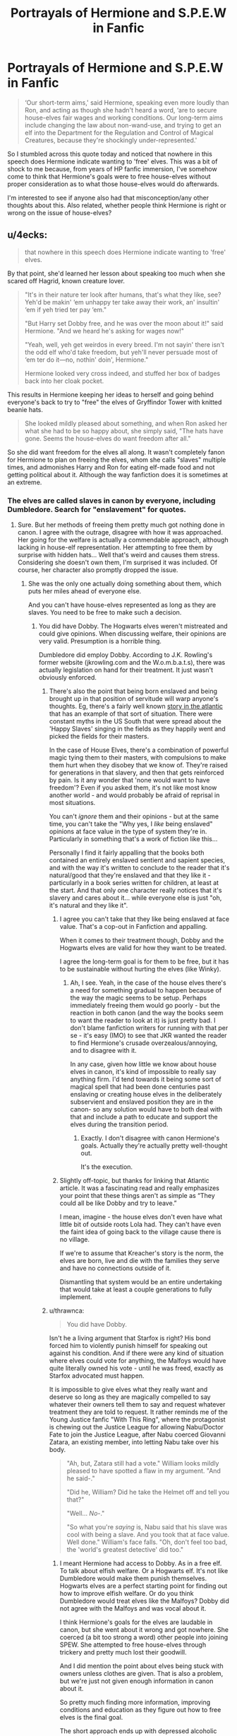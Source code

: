 #+TITLE: Portrayals of Hermione and S.P.E.W in Fanfic

* Portrayals of Hermione and S.P.E.W in Fanfic
:PROPERTIES:
:Author: kyella14
:Score: 35
:DateUnix: 1568552760.0
:DateShort: 2019-Sep-15
:FlairText: Discussion
:END:
#+begin_quote
  ‘Our short-term aims,' said Hermione, speaking even more loudly than Ron, and acting as though she hadn't heard a word, ‘are to secure house-elves fair wages and working conditions. Our long-term aims include changing the law about non-wand-use, and trying to get an elf into the Department for the Regulation and Control of Magical Creatures, because they're shockingly under-represented.'
#+end_quote

So I stumbled across this quote today and noticed that nowhere in this speech does Hermione indicate wanting to 'free' elves. This was a bit of shock to me because, from years of HP fanfic immersion, I've somehow come to think that Hermione's goals were to free house-elves without proper consideration as to what those house-elves would do afterwards.

I'm interested to see if anyone also had that misconception/any other thoughts about this. Also related, whether people think Hermione is right or wrong on the issue of house-elves?


** u/4ecks:
#+begin_quote
  that nowhere in this speech does Hermione indicate wanting to 'free' elves.
#+end_quote

By that point, she'd learned her lesson about speaking too much when she scared off Hagrid, known creature lover.

#+begin_quote
  "It's in their nature ter look after humans, that's what they like, see? Yeh'd be makin' ‘em unhappy ter take away their work, an' insultin' ‘em if yeh tried ter pay ‘em."

  "But Harry set Dobby free, and he was over the moon about it!" said Hermione. "And we heard he's asking for wages now!"

  "Yeah, well, yeh get weirdos in every breed. I'm not sayin' there isn't the odd elf who'd take freedom, but yeh'll never persuade most of ‘em ter do it---no, nothin' doin', Hermione."

  Hermione looked very cross indeed, and stuffed her box of badges back into her cloak pocket.
#+end_quote

This results in Hermione keeping her ideas to herself and going behind everyone's back to try to "free" the elves of Gryffindor Tower with knitted beanie hats.

#+begin_quote
  She looked mildly pleased about something, and when Ron asked her what she had to be so happy about, she simply said, "The hats have gone. Seems the house-elves do want freedom after all."
#+end_quote

So she did want freedom for the elves all along. It wasn't completely fanon for Hermione to plan on freeing the elves, whom she calls "slaves" multiple times, and admonishes Harry and Ron for eating elf-made food and not getting political about it. Although the way fanfiction does it is sometimes at an extreme.
:PROPERTIES:
:Author: 4ecks
:Score: 55
:DateUnix: 1568554165.0
:DateShort: 2019-Sep-15
:END:

*** The elves are called slaves in canon by everyone, including Dumbledore. Search for "enslavement" for quotes.
:PROPERTIES:
:Author: Starfox5
:Score: 15
:DateUnix: 1568560674.0
:DateShort: 2019-Sep-15
:END:

**** Sure. But her methods of freeing them pretty much got nothing done in canon. I agree with the outrage, disagree with how it was approached. Her going for the welfare is actually a commendable approach, although lacking in house-elf representation. Her attempting to free them by surprise with hidden hats... Well that's weird and causes them stress. Considering she doesn't own them, I'm surprised it was included. Of course, her character also promptly dropped the issue.
:PROPERTIES:
:Score: 6
:DateUnix: 1568574545.0
:DateShort: 2019-Sep-15
:END:

***** She was the only one actually doing something about them, which puts her miles ahead of everyone else.

And you can't have house-elves represented as long as they are slaves. You need to be free to make such a decision.
:PROPERTIES:
:Author: Starfox5
:Score: 6
:DateUnix: 1568575513.0
:DateShort: 2019-Sep-15
:END:

****** You did have Dobby. The Hogwarts elves weren't mistreated and could give opinions. When discussing welfare, their opinions are very valid. Presumption is a horrible thing.

Dumbledore did employ Dobby. According to J.K. Rowling's former website (jkrowling.com and the W.o.m.b.a.t.s), there was actually legislation on hand for their treatment. It just wasn't obviously enforced.
:PROPERTIES:
:Score: 6
:DateUnix: 1568577227.0
:DateShort: 2019-Sep-16
:END:

******* There's also the point that being born enslaved and being brought up in that position of servitude will warp anyone's thoughts. Eg, there's a fairly well known [[https://www.theatlantic.com/magazine/archive/2017/06/lolas-story/524490/][story in the atlantic]] that has an example of that sort of situation. There were constant myths in the US South that were spread about the 'Happy Slaves' singing in the fields as they happily went and picked the fields for their masters.

In the case of House Elves, there's a combination of powerful magic tying them to their masters, with compulsions to make them hurt when they disobey that we know of. They're raised for generations in that slavery, and then that gets reinforced by pain. Is it any wonder that 'none would want to have freedom'? Even if you asked them, it's not like most know another world - and would probably be afraid of reprisal in most situations.

You can't /ignore/ them and their opinions - but at the same time, you can't take the "Why yes, I /like/ being enslaved" opinions at face value in the type of system they're in. Particularly in something that's a work of fiction like this...

Personally I find it fairly appalling that the books both contained an entirely enslaved sentient and sapient species, and with the way it's written to conclude to the reader that it's natural/good that they're enslaved and that they like it - particularly in a book series written for children, at least at the start. And that only one character really notices that it's slavery and cares about it... while everyone else is just "oh, it's natural and they like it".
:PROPERTIES:
:Author: matgopack
:Score: 5
:DateUnix: 1568644283.0
:DateShort: 2019-Sep-16
:END:

******** I agree you can't take that they like being enslaved at face value. That's a cop-out in Fanfiction and appalling.

When it comes to their treatment though, Dobby and the Hogwarts elves are valid for how they want to be treated.

I agree the long-term goal is for them to be free, but it has to be sustainable without hurting the elves (like Winky).
:PROPERTIES:
:Score: 1
:DateUnix: 1568645619.0
:DateShort: 2019-Sep-16
:END:

********* Ah, I see. Yeah, in the case of the house elves there's a need for something gradual to happen because of the way the magic seems to be setup. Perhaps immediately freeing them would go poorly - but the reaction in both canon (and the way the books seem to want the reader to look at it) is just pretty bad. I don't blame fanfiction writers for running with that per se - it's easy (IMO) to see that JKR wanted the reader to find Hermione's crusade overzealous/annoying, and to disagree with it.

In any case, given how little we know about house elves in canon, it's kind of impossible to really say anything firm. I'd tend towards it being some sort of magical spell that had been done centuries past enslaving or creating house elves in the deliberately subservient and enslaved position they are in the canon- so any solution would have to both deal with that and include a path to educate and support the elves during the transition period.
:PROPERTIES:
:Author: matgopack
:Score: 1
:DateUnix: 1568646115.0
:DateShort: 2019-Sep-16
:END:

********** Exactly. I don't disagree with canon Hermione's goals. Actually they're actually pretty well-thought out.

It's the execution.
:PROPERTIES:
:Score: 2
:DateUnix: 1568650712.0
:DateShort: 2019-Sep-16
:END:


******** Slightly off-topic, but thanks for linking that Atlantic article. It was a fascinating read and really emphasizes your point that these things aren't as simple as “They could all be like Dobby and try to leave.”

I mean, imagine - the house elves don't even have what little bit of outside roots Lola had. They can't have even the faint idea of going back to the village cause there is no village.

If we're to assume that Kreacher's story is the norm, the elves are born, live and die with the families they serve and have no connections outside of it.

Dismantling that system would be an entire undertaking that would take at least a couple generations to fully implement.
:PROPERTIES:
:Author: dephorasiac
:Score: 1
:DateUnix: 1568735677.0
:DateShort: 2019-Sep-17
:END:


******* u/thrawnca:
#+begin_quote
  You did have Dobby.
#+end_quote

Isn't he a living argument that Starfox is right? His bond forced him to violently punish himself for speaking out against his condition. And if there were any kind of situation where elves could vote for anything, the Malfoys would have quite literally owned his vote - until he was freed, exactly as Starfox advocated must happen.

It is impossible to give elves what they really want and deserve so long as they are magically compelled to say whatever their owners tell them to say and request whatever treatment they are told to request. It rather reminds me of the Young Justice fanfic "With This Ring", where the protagonist is chewing out the Justice League for allowing Nabu/Doctor Fate to join the Justice League, after Nabu coerced Giovanni Zatara, an existing member, into letting Nabu take over his body.

#+begin_quote
  "Ah, but, Zatara still had a vote." William looks mildly pleased to have spotted a flaw in my argument. "And he said-."

  "Did he, William? Did he take the Helmet off and tell you that?"

  "Well... /No/-."

  "So what you're /saying/ is, Nabu said that his slave was cool with being a slave. And you took that at face value. Well done." William's face falls. "Oh, don't feel too bad, the 'world's greatest detective' did too."
#+end_quote
:PROPERTIES:
:Author: thrawnca
:Score: 8
:DateUnix: 1568591627.0
:DateShort: 2019-Sep-16
:END:

******** I meant Hermione had access to Dobby. As in a free elf. To talk about elfish welfare. Or a Hogwarts elf. It's not like Dumbledore would make them punish themselves. Hogwarts elves are a perfect starting point for finding out how to improve elfish welfare. Or do you think Dumbledore would treat elves like the Malfoys? Dobby did not agree with the Malfoys and was vocal about it.

I think Hermione's goals for the elves are laudable in canon, but she went about it wrong and got nowhere. She coerced (a bit too strong a word) other people into joining SPEW. She attempted to free house-elves through trickery and pretty much lost their goodwill.

And I did mention the point about elves being stuck with owners unless clothes are given. That is also a problem, but we're just not given enough information in canon about it.

So pretty much finding more information, improving conditions and education as they figure out how to free elves is the final goal.

The short approach ends up with depressed alcoholic elves, except for Dobby. That's something to avoid.

I look at it as similar the frog in the boiling pot. You do it too quickly, it jumps out, but slowly and it doesn't, except the pot of boiling water is freedom.
:PROPERTIES:
:Score: 1
:DateUnix: 1568596875.0
:DateShort: 2019-Sep-16
:END:

********* u/thrawnca:
#+begin_quote
  Dobby did not agree with the Malfoys and was vocal about it.
#+end_quote

Except that when he visited Harry, the result was, “Dobby will have to punish himself most grievously for coming to see you, sir. Dobby will have to shut his ears in the oven door for this.”

And that was only even /possible/ because the Malfoys hadn't been careful enough with the exact words of his orders. /And/ he wasn't actually able to badmouth the Malfoys at all until freed. The point stands, no meaningful progress in elfish welfare is possible until the slavery bonds are removed.

The testimony of a bound elf on any subject is so tainted by possible orders that it is essentially useless as evidence of anything. Even a freed elf's testimony, while not worthless, may be heavily influenced by the lingering effects of psychological conditioning, as seen when Dobby felt the urge to punish himself for saying that the Malfoys were "bad dark wizards" - despite not having been bound to them for over a year. It may seem arrogant to try to free elves against their expressed wills, but the fact is, there is extremely good evidence that their wills are compromised.
:PROPERTIES:
:Author: thrawnca
:Score: 4
:DateUnix: 1568601010.0
:DateShort: 2019-Sep-16
:END:

********** Hence why I think starting slowly is good. No one says "don't do anything to improve your welfare". And like I said, Dumbledore would not punish elves, so it's a good starting point for welfare.

I disagree about the elfish welfare not improving, but that should be a short-term goal. You can have laws, punishments, or mandatory unbreakable vows (thanks [[/u/starfox5][u/starfox5]]) preventing things like Dobby's treatment. I agree with canon Hermione's goals, I disagree with her methods, especially since she nagged the other members into joining SPEW. SPEW is a huge failure, when Harry, who went out of his way to free Dobby, does not give a damn about it.

That being said, I still prefer what canon Hermione did with SPEW over this overly shrewish caricature made of her.

I also like your argument that it's conditioning. Personally I think it is a mixture of some sort of curse and conditioning.
:PROPERTIES:
:Score: 2
:DateUnix: 1568602635.0
:DateShort: 2019-Sep-16
:END:


******* And Dobby wanted to be free and paid.

Legislation being enforced or not doesn't change the fact that slavery is wrong - as anyone with a minimum of knowledge about the history of slavery would know.
:PROPERTIES:
:Author: Starfox5
:Score: 5
:DateUnix: 1568577335.0
:DateShort: 2019-Sep-16
:END:

******** I'm not arguing slavery isn't wrong. I'm arguing her approach wasn't the best way to fix it. Or do you want suicidal alcoholic elves like Winky?

Introducing education would be good. Better conditions are good (canon Hermione deserves commendation for that). Surprise freeing (does it even work in canon?) is not.
:PROPERTIES:
:Score: 6
:DateUnix: 1568577681.0
:DateShort: 2019-Sep-16
:END:

********* It doesn't work in canon. The House Elves get offended and only Dobby ends up working in the Gryffindor dorms after that.
:PROPERTIES:
:Author: darkpothead
:Score: 11
:DateUnix: 1568580026.0
:DateShort: 2019-Sep-16
:END:

********** Exactly!
:PROPERTIES:
:Score: 6
:DateUnix: 1568580589.0
:DateShort: 2019-Sep-16
:END:


********* All you need to do is to give them the right to pick their "owner" whenever they want, and force all owners to swear an unbreakable vow to not keep their elves from exercising that right. Then you have all the time you need to work on them accepting that being free is fine since they would, defacto, be free already.

As much as it pisses off the slavery apologists, solving the house elf slavery problem is really very, very easy - provided you can enforce the solution on the slave-owners. The elves really don't pose a problem.
:PROPERTIES:
:Author: Starfox5
:Score: 4
:DateUnix: 1568580697.0
:DateShort: 2019-Sep-16
:END:

********** Which is great for a beginner solution, but still treats the elves as subhumans in the long run.

Which of course no one did in canon.
:PROPERTIES:
:Score: 4
:DateUnix: 1568582182.0
:DateShort: 2019-Sep-16
:END:

*********** It solves the immediate problems right away - anyone mistreating their elves will lose them - and gives you the time to solve the real problem in the long run.
:PROPERTIES:
:Author: Starfox5
:Score: 3
:DateUnix: 1568583583.0
:DateShort: 2019-Sep-16
:END:

************ I think you did that one for one of your fics, The Marriage Law Revolution.

It was done well in it, although the ignorance is bliss aspect of the elves was noted.

But to summarize, I think the attempts in the books to help house-elves were done poorly. Not because I think slavery is a good thing, but because it wasn't sustainable and helped no one in the long-term.

I also think /for the case of the books and the books only/ that a slower approach is better for the house-elves, mostly because of how Winky reacted. Hogwarts elves are generally well-treated and Dumbledore is sympathetic to the cause. I legitimately think education is the best initial approach there. Dobby seems to understand the perspective of the other elves in the books.

The books are weird, because elves literally have quite a few of the human desires left out. Which is either conditioning (which is /terrifying/), some sort of curse, or legitimately their natures. The nature of needing clothes makes me think it is some sort of curse, but we really don't know for sure. Each of these requires a different way of handling it.
:PROPERTIES:
:Score: 2
:DateUnix: 1568588528.0
:DateShort: 2019-Sep-16
:END:


** In 5th or 6th year she starts knitting hats and hiding them to try to trick the house elves into picking them up to free them.
:PROPERTIES:
:Author: Llian_Winter
:Score: 9
:DateUnix: 1568553778.0
:DateShort: 2019-Sep-15
:END:

*** Which would only work if she was their master, but they serve Hogwarts, not her. Plot hole?
:PROPERTIES:
:Author: Hellstrike
:Score: 3
:DateUnix: 1568573454.0
:DateShort: 2019-Sep-15
:END:

**** Canonically House-elves belong to whoever owns the property they're bound to, as far as we know nobody owns Hogwarts, so it could be that the rules about stuff like that are ambiguous enough that Hermione thought it to be worth trying.
:PROPERTIES:
:Author: aAlouda
:Score: 3
:DateUnix: 1568575480.0
:DateShort: 2019-Sep-15
:END:

***** Yeah, but it's also not like elves can't touch clothing at all.
:PROPERTIES:
:Author: Slightly_Too_Heavy
:Score: 4
:DateUnix: 1568582875.0
:DateShort: 2019-Sep-16
:END:

****** We dont really know that, its not like they would ever need to touch clothes.
:PROPERTIES:
:Author: aAlouda
:Score: 2
:DateUnix: 1568582992.0
:DateShort: 2019-Sep-16
:END:

******* Idk, I can't imagine house-elves being forced to do all the work except laundry. I always assumed they were able to touch clothes, but the "gift" of clothes was what set them free. Handling clothes for laundry or dressing a baby or some other thing wouldn't count because they're just doing that as a part of their job.

As for Dobby being freed on accident, in this interpretation it would be that Dobby wanted to be free, and he considered Lucius accidentally handing him a sock as being presented with clothes.
:PROPERTIES:
:Author: darkpothead
:Score: 4
:DateUnix: 1568583435.0
:DateShort: 2019-Sep-16
:END:

******** House elves can do magic there is absolutely no reason for them to touch clothes when doing any of their tasks including laundry.
:PROPERTIES:
:Author: aAlouda
:Score: 3
:DateUnix: 1568583526.0
:DateShort: 2019-Sep-16
:END:


**** There really wasn't any information on them, and she did hear of Harry freeing Dobby through a sock given to Lucius.

I can see the logic behind it, not that I agree with it (the logic, not the slavery aspect).
:PROPERTIES:
:Score: 2
:DateUnix: 1568588618.0
:DateShort: 2019-Sep-16
:END:


** SPEW is one of the things that are odd in the books. You get the distinct impression that you're /not/ supposed to sympathize with Hermione about freeing the elves, that she is wrong because she lacks context from her muggle upbringing, that they are happy to be slaves, etc.

So, in-universe, it seems she is wrong.

Not sure where Rowling was going with this one, but the implications are super creepy. Slaveholders definitely loved to argue their slaves were happy to be slaves, just watch Gone With the Wind.
:PROPERTIES:
:Author: Pempelune
:Score: 23
:DateUnix: 1568563313.0
:DateShort: 2019-Sep-15
:END:

*** Huh, I never actually got such an impression from canon - just that Hermione was stumbling along the way and not finding the best approach to freeing them on the first try. It's generally fanon that tries so hard to portray her as in the wrong.
:PROPERTIES:
:Author: Togop
:Score: 14
:DateUnix: 1568565668.0
:DateShort: 2019-Sep-15
:END:

**** But no one in canon joins her out of conviction. No one. She coerces Neville, Harry and Ron, but that seems to be it. It paints an odd picture of everyone who is involved tbh. An arc best to be avoided IMO.
:PROPERTIES:
:Author: Hellstrike
:Score: 7
:DateUnix: 1568573413.0
:DateShort: 2019-Sep-15
:END:

***** She comes across as one of those super pushy activists like in PETA.

I wish she had kept it up (but learned to work better with people) with tangible results in the books. It would have been good character development for her.
:PROPERTIES:
:Score: 3
:DateUnix: 1568588732.0
:DateShort: 2019-Sep-16
:END:

****** It likely was intended.

Rowling is uh interesting person politically.
:PROPERTIES:
:Author: Queercrimsonindig
:Score: 1
:DateUnix: 1569625295.0
:DateShort: 2019-Sep-28
:END:

******* Rowling did mean it, but dropped the arc.
:PROPERTIES:
:Score: 1
:DateUnix: 1569626474.0
:DateShort: 2019-Sep-28
:END:

******** Figured.
:PROPERTIES:
:Author: Queercrimsonindig
:Score: 1
:DateUnix: 1569635617.0
:DateShort: 2019-Sep-28
:END:

********* Don't get me wrong, canon Hermione is still a better character than any fanon version. But she's still the author's pet.
:PROPERTIES:
:Score: 1
:DateUnix: 1569636750.0
:DateShort: 2019-Sep-28
:END:

********** She is tho you are kinda pissing in the wind with me.

I dont realy care about whats canon or not.
:PROPERTIES:
:Author: Queercrimsonindig
:Score: 1
:DateUnix: 1569636879.0
:DateShort: 2019-Sep-28
:END:


*** Something something Rowling's imperialist roots showing again
:PROPERTIES:
:Author: Slightly_Too_Heavy
:Score: 3
:DateUnix: 1568582926.0
:DateShort: 2019-Sep-16
:END:

**** Something something applying real world morals to a fantasy book.
:PROPERTIES:
:Author: Squishysib
:Score: 1
:DateUnix: 1568683753.0
:DateShort: 2019-Sep-17
:END:

***** Implying people's beliefs don't bleed into their work.
:PROPERTIES:
:Author: Slightly_Too_Heavy
:Score: 1
:DateUnix: 1568729833.0
:DateShort: 2019-Sep-17
:END:

****** Oh I'm 100% sure they do. I'm talking about on the reader end tho.
:PROPERTIES:
:Author: Squishysib
:Score: 1
:DateUnix: 1568739975.0
:DateShort: 2019-Sep-17
:END:

******* Even then, the notion of stories that impart a moral message literally predates writing itself.
:PROPERTIES:
:Author: Slightly_Too_Heavy
:Score: 1
:DateUnix: 1568790845.0
:DateShort: 2019-Sep-18
:END:

******** That's not at all what I'm talking about. I'm talking about readers reading something and then judging whatever is happening in that world by our morals instead of the morals of the world within the story.
:PROPERTIES:
:Author: Squishysib
:Score: 1
:DateUnix: 1568791224.0
:DateShort: 2019-Sep-18
:END:

********* I don't follow how that's at all weird.
:PROPERTIES:
:Author: Slightly_Too_Heavy
:Score: 1
:DateUnix: 1568796614.0
:DateShort: 2019-Sep-18
:END:


**** Where do you get the idea that Rowling has imperialist roots? Has she ever spoken out in favor of the British Empire or something similar?
:PROPERTIES:
:Author: GMantis
:Score: 1
:DateUnix: 1569927949.0
:DateShort: 2019-Oct-01
:END:

***** Just sort of the way she writes about the rest of the Wizarding World. It's a lot of little things.
:PROPERTIES:
:Author: Slightly_Too_Heavy
:Score: 1
:DateUnix: 1569928493.0
:DateShort: 2019-Oct-01
:END:

****** So basically nothing that could be defended rationally.
:PROPERTIES:
:Author: GMantis
:Score: 1
:DateUnix: 1569931620.0
:DateShort: 2019-Oct-01
:END:

******* I mean, just one example, her writeup on the history of MACUSA and Ilvermorny fucking reeks of colonial revisionism. I mean seriously, “the natives happily traded their secrets to the Europeans in exchange for wands and everyone lived happily ever after.”
:PROPERTIES:
:Author: Slightly_Too_Heavy
:Score: 1
:DateUnix: 1569933663.0
:DateShort: 2019-Oct-01
:END:


*** She was likely trying to portray the idea that pushy activists rarely care about uance and get nothing done.

When um as a progressive activist. Being pushy is pretty much step 1 of being an activist.
:PROPERTIES:
:Author: Queercrimsonindig
:Score: 1
:DateUnix: 1569625447.0
:DateShort: 2019-Sep-28
:END:


** It's effectively de facto "freeing" them, as it's ending indentured servitude.

To be honest that whole aspect of her character, that was a minor aspect of one book, has been overused by the community (especially Harmony fans) to present her as this infinite do-gooder who will never compromise. It was so bad the films never even bothered with it as I recall.
:PROPERTIES:
:Author: Apache287
:Score: 8
:DateUnix: 1568553572.0
:DateShort: 2019-Sep-15
:END:

*** Or as a paternalistic arrogant bookworm who insists on imposing her views and ideals on a whole other race of beings... which is pretty close to canon actually...
:PROPERTIES:
:Author: 4wallsandawindow
:Score: 5
:DateUnix: 1568562821.0
:DateShort: 2019-Sep-15
:END:

**** Slavery is still slavery, a state which ought to be destroyed whereevery it is found because the balance of power is completely one-sided. To paraphrase Rousseau, it is wrong because the slave gains nothing from their status but loses the freedom to opt-out.

There is no good reason why House Elves should be slaves other than they are being punished for a war they started or something like that (PoWs atoning through eternal work). Make them servants yes, but not slaves with corporal punishment for minor mistakes.
:PROPERTIES:
:Author: Hellstrike
:Score: 4
:DateUnix: 1568573599.0
:DateShort: 2019-Sep-15
:END:

***** Okay, but that's a discussion of humans with human mindsets. Elves aren't. Much as Bill Weasley says about goblins, “they're a different breed of being”

Imposing human ideology on them isn't going to work. It's not that simple.
:PROPERTIES:
:Author: Slightly_Too_Heavy
:Score: 7
:DateUnix: 1568583122.0
:DateShort: 2019-Sep-16
:END:

****** If you look at a race of people who:

A) are raised from birth to be slaves and happy to work.

B) are magically compelled to obey their master

C) are magically compelled to /hurt themselves/ if they disobey in any real way

D) have been like that for /centuries/ now

Is it any wonder that most have their entire identity wrapped up in their work and obedience? Yeah, we don't know everything about them - but we've got plenty of examples of human slavery having people who were enslaved their whole life and didn't know what to do if they were freed/left.

In this case there's aspects to disentangle - but I would not take a magically brainwashed/trained opinion to mean that house elves are just natural/happy slaves, that reeks too much of southern plantation owner propaganda to me ("Oh, no - the slaves are so happy! Look at them singing their hymns as they pick the cotton. Of course they're happy to be slaves - their breed is just not capable of living on their own in more than huts.")

We don't accept that type of thinking for humans - why should we accept it for another race of thinking beings, particularly with magical coercion involved?
:PROPERTIES:
:Author: matgopack
:Score: 2
:DateUnix: 1568645000.0
:DateShort: 2019-Sep-16
:END:

******* I think the answer to that question lies in the origin of the species. I think we can safely assume they didn't wind up this way naturally. So the question is, were they something else /before/ being House Elves, or were they created from raw materials /as/ House Elves?

Because if the latter, can it be said to be brainwashing if that's how they are from the ground up? Obviously whoever would make such a creature would have been an evil motherfucker, but recognising that doesn't exactly help with what to do with the Elves now.
:PROPERTIES:
:Author: Slightly_Too_Heavy
:Score: 1
:DateUnix: 1568670374.0
:DateShort: 2019-Sep-17
:END:


****** It is not even imposing an ideology on elves, it is about enforcing treatment standards on other humans. In what possible context would self-mutilation be something you want to accept as the status quo?
:PROPERTIES:
:Author: Hellstrike
:Score: 3
:DateUnix: 1568583691.0
:DateShort: 2019-Sep-16
:END:

******* It's no coincidence that the only elf we see behaving that way is the only one who wants to be free. Clearly that sort of treatment is beyond the pale.
:PROPERTIES:
:Author: Slightly_Too_Heavy
:Score: 1
:DateUnix: 1568586081.0
:DateShort: 2019-Sep-16
:END:


***** We honestly don't have enough information on House-Elves.

I agree with her outrage, not her methods to fix it, as they were ineffective and quite arrogant. We see in canon that they cannot be freed without handing them clothing. So either they're conditioning is horrible to the point they reject clothes, they're bound by some sort of curse, or Rowling wrote a race of naturally subservient beings. I hope it isn't the last one, but the first two seem like they could be interesting.

Of course, she also ok'd the half-elf in fantastic beasts, which is disturbing for a ton of reasons.
:PROPERTIES:
:Score: 4
:DateUnix: 1568574243.0
:DateShort: 2019-Sep-15
:END:

****** u/darkpothead:
#+begin_quote
  Of course, she also ok'd the half-elf in fantastic beasts, which is disturbing for a ton of reasons
#+end_quote

Oh. So it's within the grasp of canon that Dobby used to satisfy Narcissa because Lucius had ED?
:PROPERTIES:
:Author: darkpothead
:Score: 4
:DateUnix: 1568580211.0
:DateShort: 2019-Sep-16
:END:

******* ...Take an upvote, but blegh.
:PROPERTIES:
:Score: 5
:DateUnix: 1568580564.0
:DateShort: 2019-Sep-16
:END:

******** I've seen it mentioned too often in fanfic not to bring it up, lol
:PROPERTIES:
:Author: darkpothead
:Score: 2
:DateUnix: 1568583083.0
:DateShort: 2019-Sep-16
:END:


***** Just because they don't get paid the way human workers do doesn't make them slaves. We don't know enough about what is going. Beyond that, most of the elves (with only Dobby as the exception) don't want to be freed. Sapient beings have a right to make their own choices without a wannabe 'freedom fighter' undermining their autonomy.
:PROPERTIES:
:Author: 4wallsandawindow
:Score: 1
:DateUnix: 1568579726.0
:DateShort: 2019-Sep-16
:END:

****** They are explicit about the term slavery in the books.
:PROPERTIES:
:Author: Hellstrike
:Score: 6
:DateUnix: 1568580834.0
:DateShort: 2019-Sep-16
:END:

******* Canon books say it is their nature to serve - individuals like Dumbledore, Hagrid and Lupin (I think?) would not have been so sanguine about their situation if there was a way to 'free' them without harming them in other ways. Matter of fact, everyone pretty much pats Hermione on the head and goes 'kindhearted idea but they don't want that so leave them be'.
:PROPERTIES:
:Author: 4wallsandawindow
:Score: 3
:DateUnix: 1568581726.0
:DateShort: 2019-Sep-16
:END:


** I'd be pissed if I'd joined up to support these realistic short-term goals (and dubious long term goals) and found out that she'd been sabotaging our efforts by “freeing” unwilling elves in my name.
:PROPERTIES:
:Author: jeffala
:Score: 8
:DateUnix: 1568559584.0
:DateShort: 2019-Sep-15
:END:

*** It really did come across as arrogant.
:PROPERTIES:
:Score: 1
:DateUnix: 1568588785.0
:DateShort: 2019-Sep-16
:END:
